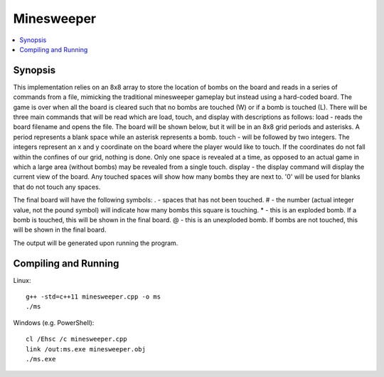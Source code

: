 ***********
Minesweeper
***********
.. contents::
    :local:
    :depth: 1
    :backlinks: none

========
Synopsis
========
This implementation relies on an 8x8 array to store the location of bombs on the board and reads in a series of commands from a file, mimicking the traditional minesweeper gameplay but instead using a hard-coded board. The game is over when all the board is cleared such that no bombs are touched (W) or if a bomb is touched (L). There will be three main commands that will be read which are load, touch, and display with descriptions as follows:
load - reads the board filename and opens the file. The board will be shown below, but it will be in an 8x8 grid periods and asterisks. A period represents a blank space while an asterisk represents a bomb.
touch - will be followed by two integers. The integers represent an x and y coordinate on the board where the player would like to touch. If the coordinates do not fall within the confines of our grid, nothing is done. Only one space is revealed at a time, as opposed to an actual game in which a large area (without bombs) may be revealed from a single touch.
display - the display command will display the current view of the board.  Any touched spaces will show how many bombs they are next to.  '0' will be used for blanks that do not touch any spaces.  

The final board will have the following symbols:
. - spaces that has not been touched.
# - the number (actual integer value, not the pound symbol) will indicate how many bombs this square is touching.  
* - this is an exploded bomb.  If a bomb is touched, this will be shown in the final board.
@ - this is an unexploded bomb.  If bombs are not touched, this will be shown in the final board.

The output will be generated upon running the program.

=====================
Compiling and Running
=====================
Linux::
 
	g++ -std=c++11 minesweeper.cpp -o ms
	./ms

Windows (e.g. PowerShell)::

	cl /Ehsc /c minesweeper.cpp
	link /out:ms.exe minesweeper.obj
	./ms.exe
